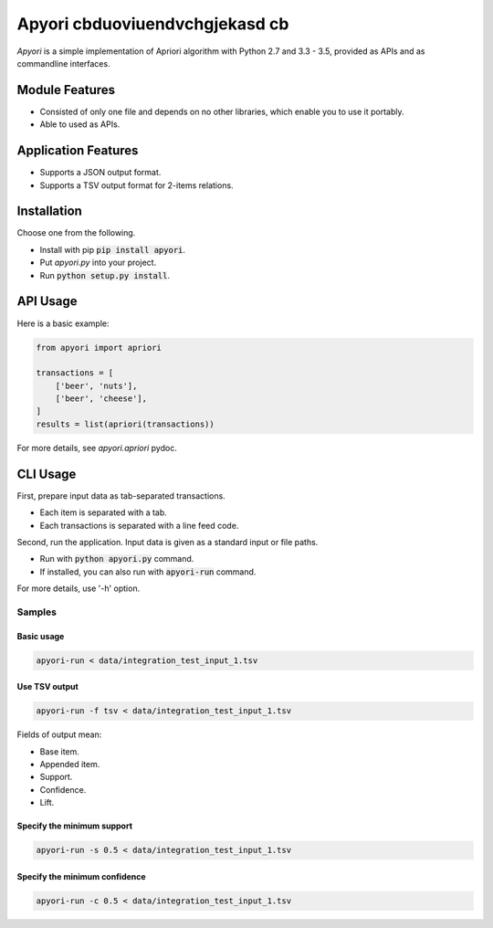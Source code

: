 Apyori cbduoviuendvchgjekasd cb
======

*Apyori* is a simple implementation of
Apriori algorithm with Python 2.7 and 3.3 - 3.5,
provided as APIs and as commandline interfaces.

.. image:: https://travis-ci.org/ymoch/apyori.svg?branch=master
    :target: https://travis-ci.org/ymoch/apyori
.. image:: https://coveralls.io/repos/github/ymoch/apyori/badge.svg?branch=master
    :target: https://coveralls.io/github/ymoch/apyori?branch=master


Module Features
---------------

- Consisted of only one file and depends on no other libraries,
  which enable you to use it portably.
- Able to used as APIs.

Application Features
--------------------

- Supports a JSON output format.
- Supports a TSV output format for 2-items relations.


Installation
------------

Choose one from the following.

- Install with pip :code:`pip install apyori`.
- Put *apyori.py* into your project.
- Run :code:`python setup.py install`.


API Usage
---------

Here is a basic example:

.. code-block:: python

    from apyori import apriori

    transactions = [
        ['beer', 'nuts'],
        ['beer', 'cheese'],
    ]
    results = list(apriori(transactions))

For more details, see *apyori.apriori* pydoc.


CLI Usage
---------

First, prepare input data as tab-separated transactions.

- Each item is separated with a tab.
- Each transactions is separated with a line feed code.

Second, run the application.
Input data is given as a standard input or file paths.

- Run with :code:`python apyori.py` command.
- If installed, you can also run with :code:`apyori-run` command.

For more details, use '-h' option.


-------
Samples
-------

Basic usage
***********

.. code-block:: shell

    apyori-run < data/integration_test_input_1.tsv


Use TSV output
**************

.. code-block:: shell

    apyori-run -f tsv < data/integration_test_input_1.tsv

Fields of output mean:

- Base item.
- Appended item.
- Support.
- Confidence.
- Lift.


Specify the minimum support
***************************

.. code-block:: shell

    apyori-run -s 0.5 < data/integration_test_input_1.tsv


Specify the minimum confidence
******************************

.. code-block:: shell

    apyori-run -c 0.5 < data/integration_test_input_1.tsv
